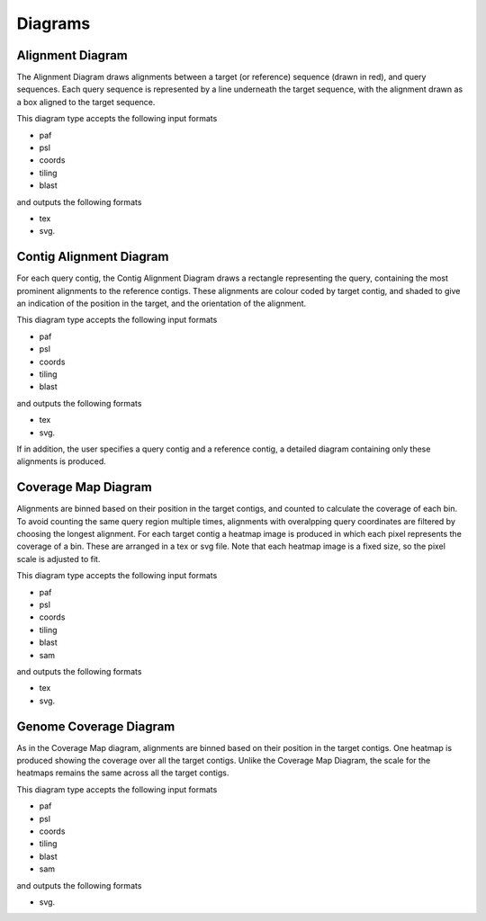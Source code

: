 
Diagrams
=================

Alignment Diagram
-----------------

The Alignment Diagram draws alignments between a target (or reference) sequence (drawn in red), and query sequences. Each query sequence is represented by a line underneath the target sequence, with the alignment drawn as a box aligned to the target sequence.


.. image:: images/alignment_example.png

This diagram type accepts the following input formats

- paf
- psl
- coords
- tiling
- blast

and outputs the following formats

- tex
- svg.

Contig Alignment Diagram
------------------------

For each query contig, the Contig Alignment Diagram draws a rectangle representing the query, containing the most prominent alignments to the reference contigs. These alignments are colour coded by target contig, and shaded to give an indication of the position in the target, and the orientation of the alignment.

.. image:: images/contig_alignment_example.png

This diagram type accepts the following input formats

- paf
- psl
- coords
- tiling
- blast

and outputs the following formats

- tex
- svg.

If in addition, the user specifies a query contig and a reference contig, a detailed diagram containing only these alignments is produced.

.. image:: images/detailed_contig_alignment_example.png

Coverage Map Diagram
--------------------

Alignments are binned based on their position in the target contigs, and counted to calculate the coverage of each bin. To avoid counting the same query region multiple times, alignments with overalpping query coordinates are filtered by choosing the longest alignment. For each target contig a heatmap image is produced in which each pixel represents the coverage of a bin. These are arranged in a tex or svg file. Note that each heatmap image is a fixed size, so the pixel scale is adjusted to fit.

.. image:: images/coverage_map_example.png

This diagram type accepts the following input formats

- paf
- psl
- coords
- tiling
- blast
- sam

and outputs the following formats

- tex
- svg.

Genome Coverage Diagram
-----------------------

As in the Coverage Map diagram, alignments are binned based on their position in the target contigs. One heatmap is produced showing the coverage over all the target contigs. Unlike the Coverage Map Diagram, the scale for the heatmaps remains the same across all the target contigs.

.. image:: images/genome_coverage_example.png

This diagram type accepts the following input formats

- paf
- psl
- coords
- tiling
- blast
- sam

and outputs the following formats

- svg.


